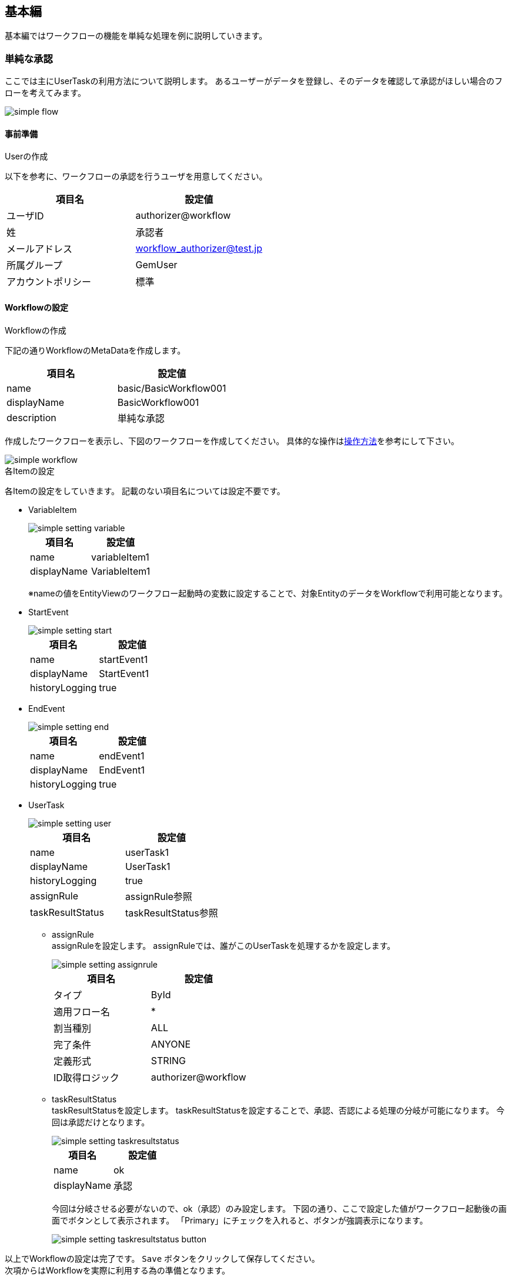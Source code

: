 [[basic]]
== 基本編
基本編ではワークフローの機能を単純な処理を例に説明していきます。

[[simple_approval]]
=== 単純な承認

ここでは主にUserTaskの利用方法について説明します。
あるユーザーがデータを登録し、そのデータを確認して承認がほしい場合のフローを考えてみます。

image::images/simple_flow.png[]

[[simple_approval_preparation]]
==== 事前準備
.Userの作成
以下を参考に、ワークフローの承認を行うユーザを用意してください。

[options="header"]
|===
|項目名|設定値
|ユーザID|authorizer@workflow
|姓|承認者
|メールアドレス|workflow_authorizer@test.jp
|所属グループ|GemUser
|アカウントポリシー|標準
|===

[[simple_approval_setting]]
==== Workflowの設定
.Workflowの作成
下記の通りWorkflowのMetaDataを作成します。

[options="header"]
|===
|項目名|設定値
|name|basic/BasicWorkflow001
|displayName|BasicWorkflow001
|description|単純な承認
|===

作成したワークフローを表示し、下図のワークフローを作成してください。
具体的な操作は<<operation_method,操作方法>>を参考にして下さい。

image::images/simple_workflow.png[]

.各Itemの設定
各Itemの設定をしていきます。
記載のない項目名については設定不要です。

* VariableItem +
+
image::images/simple_setting-variable.png[]
+
[options="header"]
|===
|項目名|設定値
|name|variableItem1
|displayName|VariableItem1
|===
+
※nameの値をEntityViewのワークフロー起動時の変数に設定することで、対象EntityのデータをWorkflowで利用可能となります。

* StartEvent +
+
image::images/simple_setting-start.png[]
+
[options="header"]
|===
|項目名|設定値
|name|startEvent1
|displayName|StartEvent1
|historyLogging|true
|===

* EndEvent +
+
image::images/simple_setting-end.png[]
+
[options="header"]
|===
|項目名|設定値
|name|endEvent1
|displayName|EndEvent1
|historyLogging|true
|===

* UserTask +
+
image::images/simple_setting-user.png[]
+
[options="header"]
|===
|項目名|設定値
|name|userTask1
|displayName|UserTask1
|historyLogging|true
|assignRule|assignRule参照
|taskResultStatus|taskResultStatus参照
|===

** assignRule +
assignRuleを設定します。
assignRuleでは、誰がこのUserTaskを処理するかを設定します。
+
image::images/simple_setting-assignrule.png[]
+
[options="header"]
|===
|項目名|設定値
|タイプ|ById
|適用フロー名|*
|割当種別|ALL
|完了条件|ANYONE
|定義形式|STRING
|ID取得ロジック|authorizer@workflow
|===

** taskResultStatus +
taskResultStatusを設定します。
taskResultStatusを設定することで、承認、否認による処理の分岐が可能になります。
今回は承認だけとなります。
+
image::images/simple_setting-taskresultstatus.png[]
+
[options="header"]
|===
|項目名|設定値
|name|ok
|displayName|承認
|===
+
今回は分岐させる必要がないので、ok（承認）のみ設定します。
下図の通り、ここで設定した値がワークフロー起動後の画面でボタンとして表示されます。
「Primary」にチェックを入れると、ボタンが強調表示になります。
+
image::images/simple_setting-taskresultstatus-button.png[]

以上でWorkflowの設定は完了です。 `Save` ボタンをクリックして保存してください。 +
次項からはWorkflowを実際に利用する為の準備となります。

.EntityViewの設定
ここからは今までの操作で作成したWorkflowを利用するための準備となります。

* Entityの作成 +
「basic.BasicWorkflowEntity001」というEntityを作成してください。

[[simple_setting-detailview]]
* DetailFormViewの設定 +
作成した「basic.BasicWorkflowEntity001」を右クリックして「DetailLayout」を開き、 `標準ロード` ボタンをクリックします。 +
詳細画面の歯車アイコンをクリックすると「DetailFormView Setting」の設定画面が表示されるので、
画面下部にあるワークフロー設定に以下を設定し、作成したWorkflowを追加した後、 `保存` ボタンをクリックして保存してください。
+
image::images/simple_setting-detailview.png[]
+
[options="header"]
|===
|項目名|設定値
|ワークフロー定義名|basic/BasicWorkflow001
|ワークフロー変数名|variableItem1
|ボタン表示名|単純承認ワークフロー起動
|プロセス実行中のメッセージ|単純承認ワークフロー実行中です。
|===
+
ここまででWorkflow利用準備が完了しました。
次項からはWorkflowを利用してみましょう。

==== Workflowの利用
[[simple_startworkflow]]
.Workflowの起動
管理者アカウントでログインし、GEMのEntity登録画面から「BasicWorkflowEntity001」の検索画面を開き、 `新規作成` ボタンを押して任意のデータを登録してください。
登録したEntityデータの詳細画面を開くと、`単純承認ワークフロー起動` というボタンが表示されています。 +
このボタンはEntityViewで設定したボタン名となっています。
このボタンをクリックすることでワークフローが起動します。

TIP: ワークフローの起動方法は、①プログラムからの起動、②GEM画面からの起動の2パターンがあります。詳細は、link:https://iplass.org/docs/developerguide/workflow/index.html#_%E5%88%A9%E7%94%A8%E6%96%B9%E6%B3%95[利用方法^]を参照してください。 +
本チュートリアルでのワークフロー起動方法は、便宜上、一部手順を除いてGEM画面からの起動パターン（先の手順でDetailFormViewに設定したワークフロー設定の機能）を使用しています。

image::images/simple_startworkflow.png[]

ワークフローの開始メッセージと同時に、EntityViewで設定したプロセス実行中のメッセージが表示されます。

[[simple_tasklist]]
.Workflowのステータス確認
ユーザーID: authorizer@workflow でログインし、
トップ画面のタスク一覧を確認すると、WorkflowのassignRuleに基づいて割り当てがなされた状態になっています。

image::images/simple_tasklist.png[]

.UserTaskの操作
割り当てられたUserTaskを操作し、承認処理をしてみます。
タスク一覧にある「編集」リンクをクリックします。
下図が表示されます。
必要に応じてコメントを記入し、 `承認` ボタンをクリックしてください。
この `承認` ボタンはWorkflowのtaskResultStatusで設定した値となります。

image::images/simple_detail.png[]

承認が完了すると、この画面がリロードされます。
各項目を確認してみましょう。承認処理が完了していることが分かります。

image::images/simple_apploval.png[]

以上が単純な承認のWorkflowとなります。

[[remand]]
=== 差し戻し

ここではUserTaskの結果を利用した分岐処理を説明します。
いわゆる差し戻しについての説明となります。
あるユーザーがデータを登録した上で、申請を行います。
承認者はデータを確認し、問題なければ承認、問題があれば差し戻しを実行します。

image::images/remand_flow.png[]

[[remand_preparation]]
==== 事前準備
.Userの作成
以下を参考に、ワークフローの申請を行うユーザーを用意してください。

[options="header"]
|===
|項目名|設定値
|ユーザーID|user001@workflow
|姓|ユーザー００１
|メールアドレス|user001@test.jp
|所属グループ|GemUser
|アカウントポリシー|標準
|===

[[remand_setting]]
==== Workflowの設定

.Workflowの作成
下記の通りWorkflowのMetaDataを作成します。

[options="header"]
|===
|項目名|設定値
|name|basic/BasicWorkflow002
|displayName|BasicWorkflow002
|description|差し戻し
|===

作成したワークフローを表示し、下図のワークフローを作成してください。
具体的な操作は<<operation_method,操作方法>>を参考にして下さい。

image::images/remand_workflow.png[]

.各Itemの設定
各Itemの設定をしていきます。
記載のない項目名については設定不要です。

* StartEvent +
+
image::images/simple_setting-start.png[]
+
[options="header"]
|===
|項目名|設定値
|historyLogging|true
|===

* EndEvent +
+
image::images/simple_setting-end.png[]
+
[options="header"]
|===
|項目名|設定値
|historyLogging|true
|===

* UserTask1 +
+
image::images/remand_setting-task1.png[]
+
[options="header"]
|===
|項目名|設定値
|historyLogging|true
|assignRule|assignRule参照
|taskResultStatus|taskResultStatus参照
|===

** assignRule +
+
[options="header"]
|===
|項目名|設定値
|タイプ|ById
|適用フロー名|*
|割当種別|ALL
|完了条件|ANYONE
|定義形式|STRING
|ID取得ロジック|user001@workflow
|===

** taskResultStatus +
+
[options="header"]
|===
|項目名|設定値
|name|post
|displayName|申請
|===

* UserTask2 +
+
image::images/remand_setting-task2.png[]
+
[options="header"]
|===
|項目名|設定値
|historyLogging|true
|assignRule|assignRule参照
|taskResultStatus|taskResultStatus参照
|===

** assignRule +
+
[options="header2]
|===
|項目名|設定値
|タイプ|ById
|適用フロー名|*
|割当種別|ALL
|完了条件|ANYONE
|定義形式|STRING
|ID取得ロジック|authorizer@workflow
|===

** taskResultStatus +
今回は `承認` ボタンと `差し戻し` ボタンが必要なのでそれぞれ登録します。
+
[options="header"]
|===
|項目名|設定値
|name|ok
|displayName|承認
|===
+
[options="header"]
|===
|項目名|設定値
|name|ng
|displayName|差し戻し
|===
+
正しく設定されていると下図のような状態になります。
+
image::images/remand_setting_taskresultstatus.png[]

* SequenceFlow(UserTask2 → EndEvent1) +
+
image::images/remand_setting-flow1.png[]
+
承認の場合のフローになります。
+
[options="header"]
|===
|項目名|設定値
|nodeResultStatus|ok
|===

* SequenceFlow(UserTask2 → UserTask1) +
+
image::images/remand_setting-flow2.png[]
+
差し戻しの場合のフローになります。
+
[options="header"]
|===
|項目名|設定値
|nodeResultStatus|ng
|===

以上でWorkflowの設定は完了です。 `Save` ボタンをクリックして保存してください。

.EntityViewの設定
ここからは今までの操作で作成したWorkflowを利用するための準備となります。

* Entityの作成 +
「basic.BasicWorkflowEntity002」というEntityを作成してください。

* DetailFormViewの設定 +
「basic.BasicWorkflowEntity002」の「DetailLayout」を開き、
<<simple_setting-detailview, 単純な承認>>と同様に標準ロードを実施後、以下を設定してください。
+
[options="header"]
|===
|項目名|設定値
|ワークフロー定義名|basic/BasicWorkflow002
|ワークフロー変数名|variableItem1
|ボタン表示名|差し戻しワークフロー起動
|プロセス実行中のメッセージ|差し戻しワークフロー実行中です。
|===

ここまででWorkflow利用準備が完了しました。
次項からはWorkflowを利用してみましょう。

==== Workflowの利用
.Workflowの起動
管理者アカウントでログインし<<simple_startworkflow, 単純な承認>>と同様にワークフローを起動してください。

.Workflowのステータス確認
<<simple_tasklist, 単純な承認>>と同様にワークフローを確認してください。

.UserTaskの操作
ユーザーID: user001@workflow でログインしなおし、タスク処理の編集画面を表示してください。
申請可能となっていますので、 `申請` ボタンをクリックします。

image::images/remand_detail.png[]

申請が終ったらユーザーID: authorizer@workflow でログインしなおしてください。
タスク一覧に先ほど申請されたタスクの承認依頼がきています。
編集リンクをクリックし、承認または差し戻しを行います。

image::images/remand_tasklist.png[]

今回は `承認` と `差し戻し` の2つのボタンが表示されています。
タスク対象データを確認し、承認可能かどうかデータを確認するような利用法が想定されます。
ここで「差し戻し」をクリックします。

image::images/remand_detail-remand.png[]

差し戻しが終わったらユーザーID: user001@workflow でログインしなおし、タスク一覧に先ほど差し戻されたタスクがあることを確認します。
編集リンクをクリックし、再度申請を行います。

image::images/remand_tasklist2.png[]

再申請が終ったらユーザーID: authorizer@workflow でログインしなおしてください。
タスク一覧に先ほど申請されたタスクの承認依頼がきています。
編集リンクをクリックし、今度は承認してみましょう。

承認後ワークフロー履歴を確認すると下図のようになっていると思います。
処理結果が差し戻しになり、再申請が行われた後承認されたことが確認出来ます。

image::images/remand_history.png[]

以上が差し戻しのWorkflowとなります。

[[sendmail]]
=== 承認と同時にメール送信

ここでは主にメール送信方法について説明します。
あるユーザーがデータを登録した上で、申請を行います。同時に確認してほしいユーザーへメールを送信します。

image::images/mail_flow.png[]

[[sendmail_preparation]]
==== 事前準備
.メールテンプレートの作成
「basic/SimpleWorkflow003」というMailTemplateを準備しておいてください。
件名、メッセージ等は任意の文字列を入力してください。

[[set_local_mail_config]]
.mtp-service-config.xmlの設定
ローカルでメールの確認がしたい場合のみ「mtp-service-config.xml」の設定が必要になります。
下記の通りMailServiceのlistenerを有効にしてください。

[source,xml]
----
<!-- ■ for develop only (additional="true) ■ -->
<!-- 送信メールをデバッグ出力する場合、以下を有効にしてください。 -->
<!--
<property name="listener" class="org.iplass.mtp.mail.listeners.LoggingSendMailListener" additional="true"/> <1>
-->
----
<1> コメント化を解除します。ただし、開発環境での利用に留めてください。

[[sendmail_setting]]
==== Workflowの設定
.Workflowの作成
下記の通りWorkflowのMetaDataを作成します。

[options="header"]
|===
|項目名|設定値
|name|basic/BasicWorkflow003
|displayName|BasicWorkflow003
|description|メール送信
|===

作成したワークフローを表示し、下図のワークフローを作成してください。
具体的な操作は<<operation_method,操作方法>>を参考にして下さい。

image::images/mail_workflow.png[]

.各Itemの設定
各Itemの設定をしていきます。
記載のない項目名については設定不要です。

* UserTask1 +
+
image::images/mail_setting-task1.png[]
+
[options="header"]
|===
|項目名|設定値
|assignRule|assignRule参照
|taskResultStatus|taskResultStatus参照
|===

** assignRule +
+
[options="header"]
|===
|項目名|設定値
|タイプ|ById
|適用フロー名|*
|割当種別|ALL
|完了条件|ANYONE
|定義形式|STRING
|ID取得ロジック|authorizer@workflow
|===

** taskResultStatus +
+
[options="header"]
|===
|項目名|設定値
|name|ok
|displayName|申請と送信
|===

* MailTask1 +
+
image::images/mail_setting-task2.png[]
+
[cols="1,2a", options="header"]
|===
|項目名|設定値
|mailTemplateName|basic/SimpleWorkflow003
.2+|to|[options="header"]
!===
!項目名!設定値
!定義形式!STRING
!to取得ロジック!test@test.jp
!===
|===

** to +
送信先を設定します。
本チュートリアルでは実際に送信はせず、ログでの確認となるため、「test@test.jp」と設定します。
+
image::images/mail_setting-to.png[]

以上でWorkflowの設定は完了です。 `Save` ボタンをクリックして保存してください。 

.EntityViewの設定 +
ここからは今までの操作で作成したWorkflowを利用するための準備となります。

* Entityの作成 +
「basic.BasicWorkflowEntity003」というEntityを作成してください。

* DetailFormViewの設定 +
「basic.BasicWorkflowEntity003」の「DetailLayout」を開き、
<<simple_setting-detailview, 単純な承認>>と同様に標準ロードを実施後、以下を設定してください。
+
[options="header"]
|===
|項目名|設定値
|ワークフロー定義名|basic/BasicWorkflow003
|ワークフロー変数名|variableItem1
|ボタン表示名|メール送信ワークフロー起動
|プロセス実行中のメッセージ|メール送信ワークフロー実行中です。
|===

ここまででWorkflow利用準備が完了しました。
次項からはWorkflowを利用してみましょう。

==== Workflowの利用
.Workflowの起動
管理者アカウントでログインし<<simple_startworkflow, 単純な承認>>と同様にワークフローを起動してください。

.Workflowのステータス確認
<<simple_tasklist, 単純な承認>>と同様にワークフローを確認してください。

.UserTaskの操作
`申請と送信` ボタンをクリックします。
ワークフローは完了状態になり、メールが送信されます。
ローカル環境ではEclipseのコンソールにメール内容がログ出力されます。

image::images/mail_send.png[]

----
11:32:33.257 [http-nio-8080-exec-1] DEBUG 38 63312 CompositeCommand  o.i.m.m.l.LoggingSendMailListener -   From:test@contract.dentsusoken.com ReplyTo:test@contract.dentsusoken.com To:(1)test@test.jp; Cc:(0) Bcc:(0) Subject:メール送信サンプル FileName: PlainMessage:メール送信サンプル HtmlMessage: 
----

以上がメール送信処理を含むWorkflowとなります。

[[updateentity]]
=== 承認と同時にEntity操作を実施

ここでは主にEntity操作方法について説明します。
あるユーザーがデータを登録した上で、申請を行います。
同時にEntityデータの更新を行います。

image::images/entity_flow.png[]

[[updateentity_setting]]
==== Workflowの設定
.Workflowの作成
下記の通りWorkflowのMetaDataを作成します。

[options="header"]
|===
|項目名|設定値
|name|basic/BasicWorkflow004
|displayName|BasicWorkflow004
|description|Entity操作
|===

作成したワークフローを表示し、下図のワークフローを作成してください。
具体的な操作は<<operation_method,操作方法>>を参考にして下さい。

image::images/entity_workflow.png[]

.各Itemの設定
各Itemの設定をしていきます。
記載のない項目名については設定不要です。

* UserTask1 +
+
image::images/entity_setting-task1.png[]
+
[options="header"]
|===
|項目名|設定値
|assignRule|assignRule参照
|taskResultStatus|taskResultStatus参照
|===

** assignRule +
+
[options="header"]
|===
|項目名|設定値
|タイプ|ById
|適用フロー名|*
|割当種別|ALL
|完了条件|ANYONE
|定義形式|STRING
|ID取得ロジック|authorizer@workflow
|===

** taskResultStatus
+
[options="header"]
|===
|項目名|設定値
|name|ok
|displayName|承認して更新
|===

* UpdateEntityTask1 +
+
image::images/entity_setting-task2.png[]
+
[cols="1,2a", options="header"]
|===
|項目名|設定値
|variableName|variableItem1
|updateRule|[options="header"]
!===
!項目名!設定値
!タイプ!Property
!プロパティ名!description
!更新値!更新ワークフローサンプル
!===
|===

** updateRule +
本ワークフローが実行され、正常に完了した際には対象データのdescriptionが更新値にて更新されています。
+
image::images/entity_updaterule.png[]

以上でWorkflowの設定は完了です。 `Save` ボタンをクリックして保存してください。 

.EntityViewの設定
ここからは今までの操作で作成したWorkflowを利用するための準備となります。

* Entityの作成 +
「basic.BasicWorkflowEntity004」というEntityを作成してください。

* DetailFormViewの設定 +
「basic.BasicWorkflowEntity004」の「DetailLayout」を開き、
<<simple_setting-detailview, 単純な承認>>と同様に標準ロードを実施後、以下を設定してください。
+
[options="header"]
|===
|項目名|設定値
|ワークフロー定義名|basic/BasicWorkflow004
|ワークフロー変数名|variableItem1
|ボタン表示名|Entity操作ワークフロー起動
|プロセス実行中のメッセージ|Entity操作ワークフロー実行中です。
|===

ここまででWorkflow利用準備が完了しました。
次項からはWorkflowを利用してみましょう。

==== Workflowの利用
.Workflowの起動
管理者アカウントでログインし<<simple_startworkflow, 単純な承認>>と同様にワークフローを起動してください。

.Workflowのステータス確認
<<simple_tasklist, 単純な承認>>と同様にワークフローを確認してください。

.UserTaskの操作
更新する前後のデータを「BasicWorkflowEntity004」の検索画面から検索して確認してみましょう。 
`承認して更新` ボタンをクリックすることにより、説明項目がupdateRuleで設定した値に更新されます。

image::images/entity_detail.png[]

ワークフロー完了後に更新されていることを確認しましょう。

以上がEntity操作を含むWorkflowとなります。

[[customlogic]]
=== 承認と同時にカスタムロジック処理を実施

ここでは主にカスタムロジックを利用する方法について説明します。
あるユーザーがデータを登録した上で、申請を行います。
同時にカスタムロジックの実行を行います。

image::images/custom_flow.png[]

[[customlogic_preparation]]
==== 事前準備
.Commandの作成
「basic/BasicWorkflowCommand005」というCommandを準備しておいてください。

コマンドの作成はAdminConsole画面で「Command」を選択し、右クリックメニューから「コマンドを作成する」を選択します。
下記の通りCommandを作成します。

[options="header"]
|===
|項目名|設定値
|name|basic/BasicWorkflowCommand005
|displayName|BasicWorkflowCommand005
|type|Script
|===

image::images/custom_edit-command.png[]

作成したCommandを開き、 `Edit` ボタンから下記の内容を設定後、 `Save` ボタンをクリックして保存してください。

[source,groovy]
----
import org.iplass.mtp.ManagerLocator;
import org.iplass.mtp.entity.Entity;
import org.iplass.mtp.entity.EntityManager;
import org.iplass.mtp.entity.GenericEntity;
 
EntityManager em = ManagerLocator.manager(EntityManager.class);
 
Entity e = new GenericEntity("basic.BasicWorkflowEntity005");
e.setName("create by CustomLogic");
em.insert(e);
----

[[customlogic_setting]]
==== Workflowの設定
.Workflowの作成
下記の通りWorkflowのMetaDataを作成します。

[options="header"]
|===
|項目名|設定値
|name|basic/BasicWorkflow005
|displayName|BasicWorkflow005
|description|カスタムロジック処理
|===

作成したワークフローを表示し、下図のワークフローを作成してください。
具体的な操作は<<operation_method,操作方法>>を参考にして下さい。

image::images/custom_workflow.png[]

.各Itemの設定
各Itemの設定をしていきます。
記載のない項目名については設定不要です。

* UserTask1 +
+
image::images/custom_setting-task1.png[]
+
[options="header"]
|===
|項目名|設定値
|assignRule|assignRule参照
|taskResultStatus|taskResultStatus参照
|===

** assignRule +
+
[options="header"]
|===
|項目名|設定値
|タイプ|ById
|適用フロー名|*
|割当種別|ALL
|完了条件|ANYONE
|定義形式|STRING
|ID取得ロジック|authorizer@workflow
|===

** taskResultStatus +
+
[options="header"]
|===
|項目名|設定値
|name|ok
|displayName|承認してカスタム処理
|===

* CommandTask1 +
+
image::images/custom_setting-task2.png[]
+
[options="header"]
|===
|項目名|設定値
|commandConfig|basic/BasicWorkflowCommand005
|===

以上でWorkflowの設定は完了です。 `Save` ボタンをクリックして保存してください。 

.EntityViewの設定
ここからは今までの操作で作成したWorkflowを利用するための準備となります。

* Entityの作成 +
「basic.BasicWorkflowEntity005」というEntityを作成してください。

* DetailFormViewの設定 +
「basic.BasicWorkflowEntity005」の「DetailLayout」を開き、
<<simple_setting-detailview, 単純な承認>>と同様に標準ロードを実施後、以下を設定してください。
+
[options="header"]
|===
|項目名|設定値
|ワークフロー定義名|basic/BasicWorkflow005
|ワークフロー変数名|variableItem1
|ボタン表示名|カスタムロジック処理ワークフロー起動
|プロセス実行中のメッセージ|カスタムロジック処理ワークフロー実行中です。
|===

ここまででWorkflow利用準備が完了しました。
次項からはWokflowを利用してみましょう。

==== Workflowの利用
.Workflowの起動
管理者アカウントでログインし<<simple_startworkflow, 単純な承認>>と同様にワークフローを起動してください。

.Workflowのステータス確認
<<simple_tasklist, 単純な承認>>と同様にワークフローを確認してください。

.UserTaskの操作
`承認してカスタム処理` ボタンをクリックします。

image::images/custom_detail.png[]

「BasicWorkflowEntity005」の検索画面から登録されているデータを検索し、
カスタムロジックによってデータが追加されていることを確認しましょう。

image::images/custom_log.png[]

以上がカスタムロジック処理を含むWorkflowとなります。

[[split]]
=== スプリット

ここでは主にGateway（Split）の利用方法について説明します。
あるユーザーがデータを登録すると同時にメール送信と、そのデータの申請タスクが起動します。
申請タスクが実行されると終了します。

image::images/split_flow.png[]

[[split_setting]]
==== Workflowの設定
.Workflowの作成
下記の通りWorkflowのMetaDataを作成します。

[options="header"]
|===
|項目名|設定値
|name|basic/BasicWorkflow006
|displayName|BasicWorkflow006
|description|スプリット
|===

作成したワークフローを表示し、下図のワークフローを作成してください。
具体的な操作は<<operation_method,操作方法>>を参考にして下さい。

image::images/split_workflow.png[]

.各Itemの設定
各Itemの設定をしていきます。
記載のない項目名については設定不要です。

* StartEvent +
+
image::images/simple_setting-start.png[]
+
[options="header"]
|===
|項目名|設定値
|historyLogging|true
|===

* EndEvent +
+
image::images/simple_setting-end.png[]
+
[options="header"]
|===
|項目名|設定値
|historyLogging|true
|===

* SplitParallelGateway +
+
image::images/icon_gateway-splitparallel.png[]
+
[options="header"]
|===
|項目名|設定値
|historyLogging|true
|===

* JoinSyncGateway +
+
image::images/icon_gateway-joinsync.png[]
+
[options="header"]
|===
|項目名|設定値
|historyLogging|true
|===

* IntermediateEvent1 +
+
image::images/icon_event-intermediate.png[]
+
[options="header"]
|===
|項目名|設定値
|historyLogging|true
|===

* IntermediateEvent2 +
+
image::images/icon_event-intermediate.png[]
+
[options="header"]
|===
|項目名|設定値
|historyLogging|true
|===

* UserTask1 +
+
image::images/split_setting-task1.png[]
+
[options="header"]
|===
|項目名|設定値
|historyLogging|true
|assignRule|assignRule参照
|taskResultStatus|taskResultStatus参照
|===

** assignRule +
+
[options="header"]
|===
|項目名|設定値
|タイプ|ById
|適用フロー名|*
|割当種別|ALL
|完了条件|ANYONE
|定義形式|STRING
|ID取得ロジック|authorizer@workflow
|===

** taskResultStatus +
+
[options="header"]
|===
|項目名|設定値
|name|post
|displayName|申請
|===

* MailTask1 +
+
image::images/split_setting-task2.png[]
+
[cols="1,2a", options="header"]
|===
|項目名|設定値
|historyLogging|true
|mailTemplateName|basic/SimpleWorkflow003
.2+|to|[options="header"]
!===
!項目名!設定値
!定義形式!STRING
!to取得ロジック!test@test.jp
!===
|===

以上でWorkflowの設定は完了です。 `Save` ボタンをクリックして保存してください。 

.EntityViewの設定
ここからは今までの操作で作成したWorkflowを利用するための準備となります。

* Entityの作成 +
「basic.BasicWorkflowEntity006」というEntityを作成してください。

* DetailFormViewの設定 +
「basic.BasicWorkflowEntity006」の「DetailLayout」を開き、
<<simple_setting-detailview, 単純な承認>>と同様に標準ロードを実施後、以下を設定してください。
+
[options="header"]
|===
|項目名|設定値
|ワークフロー定義名|basic/BasicWorkflow006
|ワークフロー変数名|variableItem1
|ボタン表示名|スプリットワークフロー起動
|プロセス実行中のメッセージ|スプリットワークフロー実行中です。
|===

ここまででWorkflow利用準備が完了しました。
次項からはWorkflowを利用してみましょう。

==== Workflowの利用
.Workflowの起動
管理者アカウントでログインし<<simple_startworkflow, 単純な承認>>と同様にワークフローを起動してください。
起動と同時にメールが送信されることを確認してください。

.Workflowのステータス確認
<<simple_tasklist, 単純な承認>>と同様にワークフローを確認してください。

.UserTaskの操作
`申請` ボタンをクリックします。

image::images/split_detail.png[]

分岐したすべてのフローが実行されているかワークフロー履歴から確認します。

image::images/split_history.png[]

以上がスプリットを含むWorkflowとなります。

[[timer]]
=== タイマー

ここでは主にTimerの利用方法について説明します。
あるユーザーがデータを登録し、そのデータに対して確認が実施された数分後にメールが送信されます。

image::images/timer_flow.png[]

[[timer_preparation]]
==== 事前準備
.タイマー利用の設定
mtp-service-config.xmlに設定が必要になります。
下記の通りuseQueueをtrueにして下さい。 +
設定変更を行った際はTomcatサーバの再起動が必要になります。

[source,xml]
----
<!-- AsyncTask queue and counter setting -->
<service>
　　<interface>org.iplass.mtp.impl.async.rdb.RdbQueueService</interface>
　　<!-- if use async rdb service set to true -->
　　<property name="useQueue" value="true" />
</service>
----

[[timer_setting]]
==== Workflowの設定
.Workflowの作成
下記の通りWorkflowのMetaDataを作成します。

[options="header"]
|===
|項目名|設定値
|name|basic/BasicWorkflow007
|displayName|BasicWorkflow007
|description|タイマー
|===

作成したワークフローを表示し、下図のワークフローを作成してください。
具体的な操作は<<operation_method,操作方法>>を参考にして下さい。

image::images/timer_workflow.png[]

.各Itemの設定
各Itemの設定をしていきます。
記載のない項目名については設定不要です。

* StartEvent +
+
image::images/simple_setting-start.png[]
+
[options="header"]
|===
|項目名|設定値
|historyLogging|true
|===

* EndEvent +
+
image::images/simple_setting-end.png[]
+
[options="header"]
|===
|項目名|設定値
|historyLogging|true
|===

* UserTask1 +
+
image::images/timer_setting-task1.png[]
+
[options="header"]
|===
|項目名|設定値
|historyLogging|true
|assignRule|assignRule参照
|taskResultStatus|taskResultStatus参照
|===

** assignRule +
+
[options="header"]
|===
|項目名|設定値
|タイプ|ById
|適用フロー名|*
|割当種別|ALL
|完了条件|ANYONE
|定義形式|STRING
|ID取得ロジック|authorizer@workflow
|===

** taskResultStatus +
+
|===
|項目名|設定値
|name|post
|displayName|申請3分後にメール
|===

* IntermediateTimerEvent1 +
+
image::images/timer_setting-event.png[]
+
[cols="1,2a", options="header"]
|===
|項目名|設定値
|historyLogging|true
|timer|[options="header"]
!===
!項目名!設定値
!Timer Type!Delay
!Timer Unit!Minuites
!Delay Expression!"3"
!===
|===

* MailTask1 +
+
image::images/timer_setting-task2.png[]
+
[cols="1,2a", options="header"]
|===
|項目名|設定値
|historyLogging|true
|mailTemplateName|basic/SimpleWorkflow003
.2+|to|[options="header"]
!===
!項目名!設定値
!定義形式!STRING
!to取得ロジック!test@test.jp
!===
|===

以上でWorkflowの設定は完了です。 `Save` ボタンをクリックして保存してください。 

.EntityViewの設定
ここからは今までの操作で作成したWorkflowを利用するための準備となります。

* Entityの作成 +
「basic.BasicWorkflowEntity007」というEntityを作成してください。

* DetailFormViewの設定 +
「basic.BasicWorkflowEntity007」の「DetailLayout」を開き、
<<simple_setting-detailview, 単純な承認>>と同様に標準ロードを実施後、以下を設定してください。
+
[options="header"]
|===
|項目名|設定値
|ワークフロー定義名|basic/BasicWorkflow007
|ワークフロー変数名|variableItem1
|ボタン表示名|タイマーワークフロー起動
|プロセス実行中のメッセージ|タイマーワークフロー実行中です。
|===

ここまででWorkflow利用準備が完了しました。
次項からはWorkflowを利用してみましょう。

==== Workflowの利用
.Workflowの起動
管理者アカウントでログインし<<simple_startworkflow, 単純な承認>>と同様にワークフローを起動してください。

.Workflowのステータス確認
<<simple_tasklist, 単純な承認>>と同様にワークフローを確認してください。

.UserTaskの操作
`申請3分後にメール` ボタンをクリックします。

image::images/timer_detail.png[]

3分後にメールが送信されることを確認します。

image::images/timer_history.png[]

以上がタイマーを含むWorkflowとなります。

